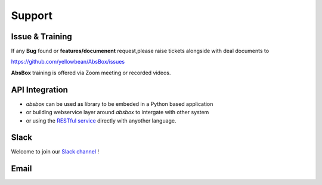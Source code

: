 Support
====

Issue & Training
-----

If any **Bug** found or  **features/documenent** request,please raise tickets alongside with deal documents to

https://github.com/yellowbean/AbsBox/issues

**AbsBox** training is offered via Zoom meeting or recorded videos.

API Integration
----

- `absbox` can be used as library to be embeded in a Python based application
- or building webservice layer around `absbox` to intergate with other system
- or using the `RESTful service <https://github.com/yellowbean/Hastructure>`_  directly with anyother language.


Slack
----
Welcome to join our `Slack channel <https://join.slack.com/t/asset-backed/shared_invite/zt-1fyplipki-QLKhjbmLT2rRnQhcMkUu4w>`_  !  



Email
-----

.. image:: img/email-image.png
  :width: 200
  :alt: Support Email 
